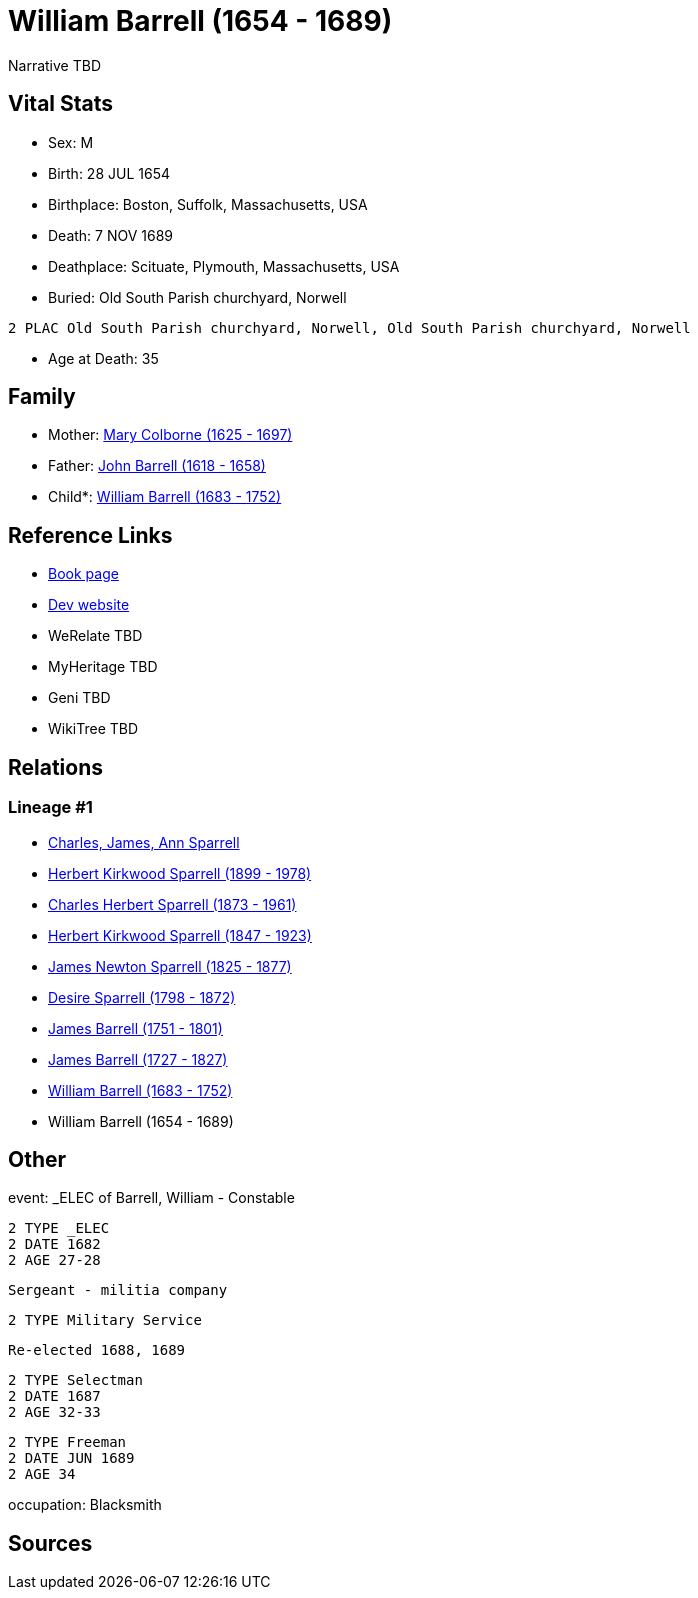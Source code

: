 = William Barrell (1654 - 1689)

Narrative TBD


== Vital Stats


* Sex: M
* Birth: 28 JUL 1654
* Birthplace: Boston, Suffolk, Massachusetts, USA
* Death: 7 NOV 1689
* Deathplace: Scituate, Plymouth, Massachusetts, USA
* Buried:  Old South Parish churchyard, Norwell
----
2 PLAC Old South Parish churchyard, Norwell, Old South Parish churchyard, Norwell
----

* Age at Death: 35


== Family
* Mother: https://github.com/sparrell/cfs_ancestors/blob/main/Vol_02_Ships/V2_C5_Ancestors/gen10/gen10.PPPPMPPPPM.Mary_Colborne[Mary Colborne (1625 - 1697)]


* Father: https://github.com/sparrell/cfs_ancestors/blob/main/Vol_02_Ships/V2_C5_Ancestors/gen10/gen10.PPPPMPPPPP.John_Barrell[John Barrell (1618 - 1658)]

* Child*: https://github.com/sparrell/cfs_ancestors/blob/main/Vol_02_Ships/V2_C5_Ancestors/gen8/gen8.PPPPMPPP.William_Barrell[William Barrell (1683 - 1752)]



== Reference Links
* https://github.com/sparrell/cfs_ancestors/blob/main/Vol_02_Ships/V2_C5_Ancestors/gen9/gen9.PPPPMPPPP.William_Barrell[Book page]
* https://cfsjksas.gigalixirapp.com/person?p=p0442[Dev website]
* WeRelate TBD
* MyHeritage TBD
* Geni TBD
* WikiTree TBD

== Relations
=== Lineage #1
* https://github.com/spoarrell/cfs_ancestors/tree/main/Vol_02_Ships/V2_C1_Principals/0_intro_principals.adoc[Charles, James, Ann Sparrell]
* https://github.com/sparrell/cfs_ancestors/blob/main/Vol_02_Ships/V2_C5_Ancestors/gen1/gen1.P.Herbert_Kirkwood_Sparrell[Herbert Kirkwood Sparrell (1899 - 1978)]

* https://github.com/sparrell/cfs_ancestors/blob/main/Vol_02_Ships/V2_C5_Ancestors/gen2/gen2.PP.Charles_Herbert_Sparrell[Charles Herbert Sparrell (1873 - 1961)]

* https://github.com/sparrell/cfs_ancestors/blob/main/Vol_02_Ships/V2_C5_Ancestors/gen3/gen3.PPP.Herbert_Kirkwood_Sparrell[Herbert Kirkwood Sparrell (1847 - 1923)]

* https://github.com/sparrell/cfs_ancestors/blob/main/Vol_02_Ships/V2_C5_Ancestors/gen4/gen4.PPPP.James_Newton_Sparrell[James Newton Sparrell (1825 - 1877)]

* https://github.com/sparrell/cfs_ancestors/blob/main/Vol_02_Ships/V2_C5_Ancestors/gen5/gen5.PPPPM.Desire_Sparrell[Desire Sparrell (1798 - 1872)]

* https://github.com/sparrell/cfs_ancestors/blob/main/Vol_02_Ships/V2_C5_Ancestors/gen6/gen6.PPPPMP.James_Barrell[James Barrell (1751 - 1801)]

* https://github.com/sparrell/cfs_ancestors/blob/main/Vol_02_Ships/V2_C5_Ancestors/gen7/gen7.PPPPMPP.James_Barrell[James Barrell (1727 - 1827)]

* https://github.com/sparrell/cfs_ancestors/blob/main/Vol_02_Ships/V2_C5_Ancestors/gen8/gen8.PPPPMPPP.William_Barrell[William Barrell (1683 - 1752)]

* William Barrell (1654 - 1689)


== Other
event:  _ELEC of Barrell, William - Constable
----
2 TYPE _ELEC
2 DATE 1682
2 AGE 27-28
----
 Sergeant - militia company
----
2 TYPE Military Service
----
 Re-elected 1688, 1689
----
2 TYPE Selectman
2 DATE 1687
2 AGE 32-33
----

----
2 TYPE Freeman
2 DATE JUN 1689
2 AGE 34
----

occupation: Blacksmith

== Sources
